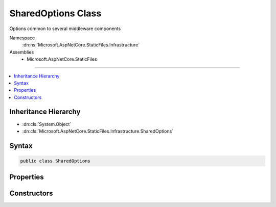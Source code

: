 

SharedOptions Class
===================






Options common to several middleware components


Namespace
    :dn:ns:`Microsoft.AspNetCore.StaticFiles.Infrastructure`
Assemblies
    * Microsoft.AspNetCore.StaticFiles

----

.. contents::
   :local:



Inheritance Hierarchy
---------------------


* :dn:cls:`System.Object`
* :dn:cls:`Microsoft.AspNetCore.StaticFiles.Infrastructure.SharedOptions`








Syntax
------

.. code-block:: csharp

    public class SharedOptions








.. dn:class:: Microsoft.AspNetCore.StaticFiles.Infrastructure.SharedOptions
    :hidden:

.. dn:class:: Microsoft.AspNetCore.StaticFiles.Infrastructure.SharedOptions

Properties
----------

.. dn:class:: Microsoft.AspNetCore.StaticFiles.Infrastructure.SharedOptions
    :noindex:
    :hidden:

    
    .. dn:property:: Microsoft.AspNetCore.StaticFiles.Infrastructure.SharedOptions.FileProvider
    
        
    
        
        The file system used to locate resources
    
        
        :rtype: Microsoft.Extensions.FileProviders.IFileProvider
    
        
        .. code-block:: csharp
    
            public IFileProvider FileProvider
            {
                get;
                set;
            }
    
    .. dn:property:: Microsoft.AspNetCore.StaticFiles.Infrastructure.SharedOptions.RequestPath
    
        
    
        
        The request path that maps to static resources
    
        
        :rtype: Microsoft.AspNetCore.Http.PathString
    
        
        .. code-block:: csharp
    
            public PathString RequestPath
            {
                get;
                set;
            }
    

Constructors
------------

.. dn:class:: Microsoft.AspNetCore.StaticFiles.Infrastructure.SharedOptions
    :noindex:
    :hidden:

    
    .. dn:constructor:: Microsoft.AspNetCore.StaticFiles.Infrastructure.SharedOptions.SharedOptions()
    
        
    
        
        Defaults to all request paths.
    
        
    
        
        .. code-block:: csharp
    
            public SharedOptions()
    


